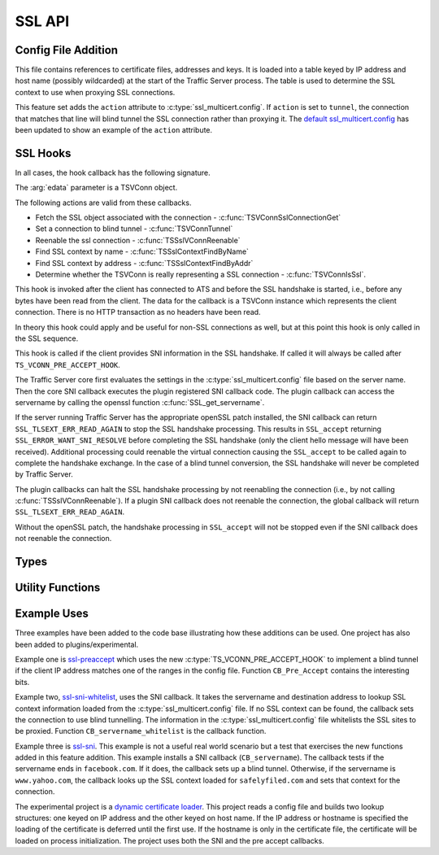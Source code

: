 SSL API
=======

Config File Addition
--------------------

.. c:type:: ssl_multicert.config

This file contains references to certificate files, addresses and keys.  It is loaded into a table keyed by IP address and host name (possibly wildcarded) at the start of the Traffic Server process.  The table is used to determine the SSL context to use when proxying SSL connections.

This feature set adds the ``action`` attribute to :c:type:`ssl_multicert.config`.  If ``action`` is set to ``tunnel``, the connection that matches that line will blind tunnel the SSL connection rather than proxying it.  The `default ssl_multicert.config <https://github.com/shinrich/trafficserver/blob/ts-3006/proxy/config/ssl_multicert.config.default>`_ has been updated to show an example of the ``action`` attribute.

SSL Hooks
---------

In all cases, the hook callback has the following signature.

.. c:function:: int SSL_callback(TSCont contp, TSEvent event, void *edata)

The :arg:`edata` parameter is a TSVConn object.

The following actions are valid from these callbacks.

* Fetch the SSL object associated with the connection - :c:func:`TSVConnSslConnectionGet`
* Set a connection to blind tunnel - :c:func:`TSVConnTunnel`
* Reenable the ssl connection - :c:func:`TSSslVConnReenable`
* Find SSL context by name - :c:func:`TSSslContextFindByName`
* Find SSL context by address - :c:func:`TSSslContextFindByAddr`
* Determine whether the TSVConn is really representing a SSL connection - :c:func:`TSVConnIsSsl`.


.. c:type:: TS_VCONN_PRE_ACCEPT_HOOK

This hook is invoked after the client has connected to ATS and before the SSL handshake is started, i.e., before any bytes have been read from the client. The data for the callback is a TSVConn instance which represents the client connection. There is no HTTP transaction as no headers have been read.

In theory this hook could apply and be useful for non-SSL connections as well, but at this point this hook is only called in the SSL sequence.

.. c:type:: TS_SSL_SNI_HOOK

This hook is called if the client provides SNI information in the SSL handshake. If called it will always be called after ``TS_VCONN_PRE_ACCEPT_HOOK``.

The Traffic Server core first evaluates the settings in the
:c:type:`ssl_multicert.config` file based on the server name.  Then the core SNI
callback executes the plugin registered SNI callback code.  The plugin callback can access the servername by calling the openssl function :c:func:`SSL_get_servername`.

If the server running Traffic Server has the appropriate openSSL patch installed, the SNI callback can return ``SSL_TLSEXT_ERR_READ_AGAIN`` to stop the SSL handshake processing.  This results in ``SSL_accept`` returning ``SSL_ERROR_WANT_SNI_RESOLVE`` before completing the SSL handshake (only the client hello message will have been received).  Additional processing could reenable the virtual connection causing the ``SSL_accept`` to be called again to complete the handshake exchange.  In the case of a blind tunnel conversion, the SSL handshake will never be completed by Traffic Server.

The plugin callbacks can halt the SSL handshake processing by not reenabling the connection (i.e., by not calling :c:func:`TSSslVConnReenable`).  If a plugin SNI callback does not reenable the connection, the global callback will return ``SSL_TLSEXT_ERR_READ_AGAIN``.

Without the openSSL patch, the handshake processing in ``SSL_accept`` will not
be stopped even if the SNI callback does not reenable the connection.

Types
-----

.. c:type:: TSVConn

   A virtual connection.  In this case of these API's, it represents a SSL connection.

.. c:type:: TSSslVConnOp

   An enumeration specifying the various operations that can be done for an SSL connection.

   ``TS_SSL_HOOK_OP_DEFAULT``
      The default hook operation.  Process the SSL connection and enclosed HTTP data as normal.
   ``TS_SSL_HOOK_OP_TERMINATE``
      The SSL connection will be terminated as soon as possible. This will normally mean simply closing the TCP connection.
   ``TS_SSL_HOOK_OP_TUNNEL``
      No further SSL or HTTP processing will be done, the connection will be blind tunneled to its destination.

.. c:type:: TSSslVConnection

   The SSL (per connection) object.  This is an opaque type that can be cast to the appropriate type (SSL * for the openSSL library).

.. c:type:: TSSslContext

   Corresponds to the SSL_CTX * value in openssl.

.. c:type:: TSCont

   Stub

.. c:type:: TSEvent

   Stub

.. c:type:: TSReturnCode

   Stub

Utility Functions
-----------------

.. c:function:: TSReturnCode TSVConnTunnel(TSVConn svc)

   Set the SSL connection :arg:`svc` to convert to a blind tunnel.

.. c:function:: void TSSslVConnReenable(TSVConn svc)

   Reenable the SSL connection :arg:`svc`. If a plugin hook is called, ATS processing on that connnection will not resume until this is invoked for that connection.

.. c:function:: TSSslVConnection TSVConnSslConnectionGet(TSVConn svc)

   Get the SSL (per connection) object from the SSl connection :arg:`svc`.

.. c:function:: TSSslContext TSSslContextFindByName(const char *name)

   Look for a SSL context created from the :c:type:`ssl_multicert.config` file.  Use the server name to search.

.. c:function:: TSSslContext TSSslContextFindByAddr(struct sockaddr const*)

   Look for a SSL context created from the :c:type:`ssl_multicert.config` file.  Use the server address to search.

.. c:function:: int TSVConnIsSsl(TSVConn svc)

   Determines whether the connection associated with :arg:`svc` is being processed as an SSL connection. Returns 1 if it is being processed as SSL and 0 otherwise.

Example Uses
------------

Three examples have been added to the code base illustrating how these additions can be used.  One project has also been added to plugins/experimental.

Example one is `ssl-preaccept <https://github.com/shinrich/trafficserver/blob/ts-3006/example/ssl-preaccept/ssl-preaccept.cc>`_ which uses the new :c:type:`TS_VCONN_PRE_ACCEPT_HOOK` to implement a blind tunnel if the client IP address matches one of the ranges in the config file.  Function ``CB_Pre_Accept`` contains the interesting bits.

Example two, `ssl-sni-whitelist <https://github.com/shinrich/trafficserver/blob/ts-3006/example/ssl-sni-whitelist/ssl-sni-whitelist.cc>`_,  uses the SNI callback.  It takes the servername and destination address to lookup SSL context information loaded from the :c:type:`ssl_multicert.config` file.  If no SSL context can be found, the callback sets the connection to use blind tunnelling.  The information in the :c:type:`ssl_multicert.config` file whitelists the SSL sites to be proxied. Function ``CB_servername_whitelist`` is the callback function.

Example three is `ssl-sni <https://github.com/shinrich/trafficserver/blob/ts-3006/example/ssl-sni/ssl-sni.cc>`_. This example is not a useful real world scenario but a test that exercises the new functions added in this feature addition.  This example installs a SNI callback (``CB_servername``).  The callback tests if the servername ends in ``facebook.com``.  If it does, the callback sets up a blind tunnel.  Otherwise, if the servername is ``www.yahoo.com``, the callback looks up the SSL context loaded for ``safelyfiled.com`` and sets that context for the connection.

The experimental project is a `dynamic certificate loader <https://github.com/shinrich/trafficserver/tree/ts-3006/plugins/experimental/ssl_cert_loader>`_.  This project reads a config file and builds two lookup structures: one keyed on IP address and the other keyed on host name.  If the IP address or hostname is specified the loading of the certificate is deferred until the first use.  If the hostname is only in the certificate file, the certificate will be loaded on process initialization.  The project uses both the SNI and the pre accept callbacks.
